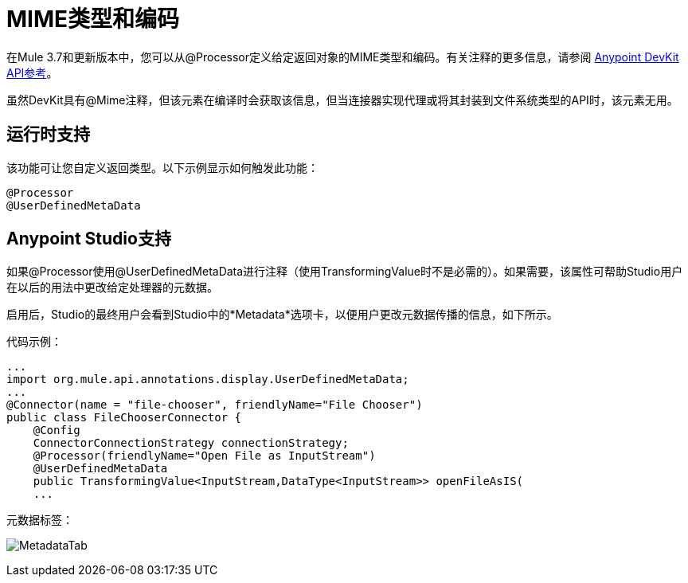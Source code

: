 =  MIME类型和编码
:keywords: devkit, mime, processor

在Mule 3.7和更新版本中，您可以从@Processor定义给定返回对象的MIME类型和编码。有关注释的更多信息，请参阅 link:http://mulesoft.github.io/mule-devkit/[Anypoint DevKit API参考]。

虽然DevKit具有@Mime注释，但该元素在编译时会获取该信息，但当连接器实现代理或将其封装到文件系统类型的API时，该元素无用。

== 运行时支持

该功能可让您自定义返回类型。以下示例显示如何触发此功能：

[source, code, linenums]
----
@Processor
@UserDefinedMetaData
----

==  Anypoint Studio支持

如果@Processor使用@UserDefinedMetaData进行注释（使用TransformingValue时不是必需的）。如果需要，该属性可帮助Studio用户在以后的用法中更改给定处理器的元数据。

启用后，Studio的最终用户会看到Studio中的*Metadata*选项卡，以便用户更改元数据传播的信息，如下所示。

代码示例：

[source, java, linenums]
----
...
import org.mule.api.annotations.display.UserDefinedMetaData;
...
@Connector(name = "file-chooser", friendlyName="File Chooser")
public class FileChooserConnector {
    @Config
    ConnectorConnectionStrategy connectionStrategy;
    @Processor(friendlyName="Open File as InputStream")
    @UserDefinedMetaData
    public TransformingValue<InputStream,DataType<InputStream>> openFileAsIS(
    ...
----

元数据标签：

image:MetadataTab.png[MetadataTab]
